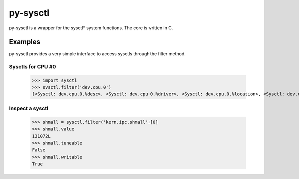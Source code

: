 ============
py-sysctl
============

py-sysctl is a wrapper for the sysctl* system functions.
The core is written in C.


Examples
--------

py-sysctl provides a very simple interface to access sysctls through the filter method.


Sysctls for CPU #0
++++++++++++++++++

    >>> import sysctl
    >>> sysctl.filter('dev.cpu.0')
    [<Sysctl: dev.cpu.0.%desc>, <Sysctl: dev.cpu.0.%driver>, <Sysctl: dev.cpu.0.%location>, <Sysctl: dev.cpu.0.%pnpinfo>, <Sysctl: dev.cpu.0.%parent>, <Sysctl: dev.cpu.0.freq>, <Sysctl: dev.cpu.0.freq_levels>, <Sysctl: dev.cpu.0.cx_supported>, <Sysctl: dev.cpu.0.cx_lowest>, <Sysctl: dev.cpu.0.cx_usage>]


Inspect a sysctl
++++++++++++++++

    >>> shmall = sysctl.filter('kern.ipc.shmall')[0]
    >>> shmall.value
    131072L
    >>> shmall.tuneable
    False
    >>> shmall.writable
    True
